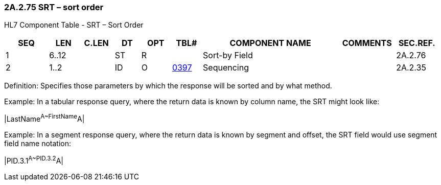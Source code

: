 === 2A.2.75 SRT – sort order

HL7 Component Table - SRT – Sort Order

[width="99%",cols="10%,7%,8%,6%,7%,7%,32%,13%,10%",options="header",]
|===
|SEQ |LEN |C.LEN |DT |OPT |TBL# |COMPONENT NAME |COMMENTS |SEC.REF.
|1 |6..12 | |ST |R | |Sort-by Field | |2A.2.76
|2 |1..2 | |ID |O |file:///E:\V2\v2.9%20final%20Nov%20from%20Frank\V29_CH02C_Tables.docx#HL70397[0397] |Sequencing | |2A.2.35
|===

Definition: Specifies those parameters by which the response will be sorted and by what method.

Example: In a tabular response query, where the return data is known by column name, the SRT might look like:

|LastName^A~FirstName^A|

Example: In a segment response query, where the return data is known by segment and offset, the SRT field would use segment field name notation:

|PID.3.1^A~PID.3.2^A|

